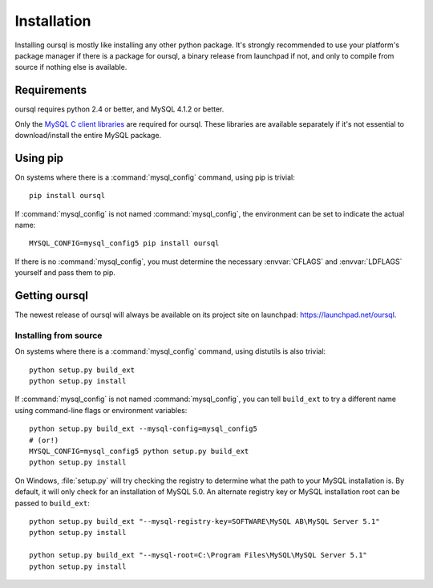 ============
Installation
============

Installing oursql is mostly like installing any other python package. It's 
strongly recommended to use your platform's package manager if there is a 
package for oursql, a binary release from launchpad if not, and only to compile 
from source if nothing else is available.

Requirements
============

oursql requires python 2.4 or better, and MySQL 4.1.2 or better.

Only the `MySQL C client libraries 
<http://dev.mysql.com/downloads/connector/c/>`_ are required for oursql. These 
libraries are available separately if it's not essential to download/install 
the entire MySQL package.

Using pip
=========

On systems where there is a :command:`mysql_config` command, using pip is 
trivial::

    pip install oursql

If :command:`mysql_config` is not named :command:`mysql_config`, the 
environment can be set to indicate the actual name::

    MYSQL_CONFIG=mysql_config5 pip install oursql

If there is no :command:`mysql_config`, you must determine the necessary 
:envvar:`CFLAGS` and :envvar:`LDFLAGS` yourself and pass them to pip.

Getting oursql
==============

The newest release of oursql will always be available on its project site on
launchpad: https://launchpad.net/oursql.

Installing from source
----------------------

On systems where there is a :command:`mysql_config` command, using distutils is 
also trivial::

    python setup.py build_ext
    python setup.py install

If :command:`mysql_config` is not named :command:`mysql_config`, you can tell 
``build_ext`` to try a different name using command-line flags or environment 
variables::

    python setup.py build_ext --mysql-config=mysql_config5
    # (or!)
    MYSQL_CONFIG=mysql_config5 python setup.py build_ext
    python setup.py install

On Windows, :file:`setup.py` will try checking the registry to determine what 
the path to your MySQL installation is. By default, it will only check for an 
installation of MySQL 5.0. An alternate registry key or MySQL installation root
can be passed to ``build_ext``::

    python setup.py build_ext "--mysql-registry-key=SOFTWARE\MySQL AB\MySQL Server 5.1"
    python setup.py install

    python setup.py build_ext "--mysql-root=C:\Program Files\MySQL\MySQL Server 5.1"
    python setup.py install
